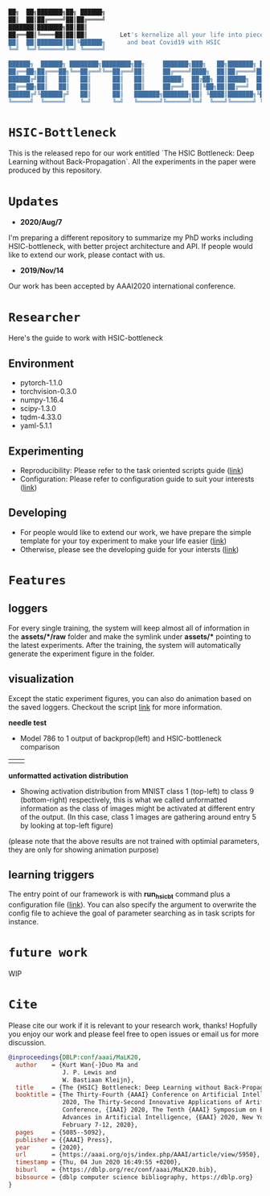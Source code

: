 #+begin_src bash

██╗  ██╗███████╗██╗ ██████╗
██║  ██║██╔════╝██║██╔════╝
███████║███████╗██║██║
██╔══██║╚════██║██║██║         Let's kernelize all your life into pieces :)
██║  ██║███████║██║╚██████╗      and beat Covid19 with HSIC
╚═╝  ╚═╝╚══════╝╚═╝ ╚═════╝

██████╗  ██████╗ ████████╗████████╗██╗     ███████╗███╗   ██╗███████╗ ██████╗██╗  ██╗
██╔══██╗██╔═══██╗╚══██╔══╝╚══██╔══╝██║     ██╔════╝████╗  ██║██╔════╝██╔════╝██║ ██╔╝
██████╔╝██║   ██║   ██║      ██║   ██║     █████╗  ██╔██╗ ██║█████╗  ██║     █████╔╝
██╔══██╗██║   ██║   ██║      ██║   ██║     ██╔══╝  ██║╚██╗██║██╔══╝  ██║     ██╔═██╗
██████╔╝╚██████╔╝   ██║      ██║   ███████╗███████╗██║ ╚████║███████╗╚██████╗██║  ██╗
╚═════╝  ╚═════╝    ╚═╝      ╚═╝   ╚══════╝╚══════╝╚═╝  ╚═══╝╚══════╝ ╚═════╝╚═╝  ╚═╝
#+end_src

* =HSIC-Bottleneck=
This is the released repo for our work entitled `The HSIC Bottleneck: Deep Learning without Back-Propagation`. All the experiments in the paper were produced by this repository.

* =Updates=
- *2020/Aug/7*
I'm preparing a different repository to summarize my PhD works including HSIC-bottleneck, with better project architecture and API. If people would like to extend our work, please contact with us.
- *2019/Nov/14*
Our work has been accepted by AAAI2020 international conference.

* =Researcher=
Here's the guide to work with HSIC-bottleneck

** Environment
- pytorch-1.1.0
- torchvision-0.3.0
- numpy-1.16.4
- scipy-1.3.0
- tqdm-4.33.0
- yaml-5.1.1

** Experimenting
- Reproducibility: Please refer to the task oriented scripts guide ([[file:scripts/README.org][link]])
- Configuration: Please refer to configuration guide to suit your interests ([[file:config/README.org][link]])

** Developing
- For people would like to extend our work, we have prepare the simple template for your toy experiment to make your life easier ([[file:tests][link]])
- Otherwise, please see the developing guide for your intersts ([[file:source][link]])

* =Features=

** loggers
For every single training, the system will keep almost all of information in the *assets/*/raw* folder and make the symlink under *assets/** pointing to the latest experiments. After the training, the system will automatically generate the experiment figure in the folder.

** visualization
Except the static experiment figures, you can also do animation based on the saved loggers. Checkout the script [[file:tests/plot-result-dynamic.py][link]] for more information.

*needle test*
- Model 786 to 1 output of backprop(left) and HSIC-bottleneck comparison
|[[file:assets/samples/fig8a-needle-1d-dist-backprop.gif]]|[[file:assets/samples/fig8b-needle-1d-dist-hsictrain.gif]]|

*unformatted activation distribution*
- Showing activation distribution from MNIST class 1 (top-left) to class 9 (bottom-right) respectively, this is what we called unformatted information as the class of images might be activated at different entry of the output. (In this case, class 1 images are gathering around entry 5 by looking at top-left figure)
[[file:assets/samples/fig3-layer2-hsic-solve-actdist-mnist-batch.gif]]
(please note that the above results are not trained with optimial parameters, they are only for showing animation purpose)

** learning triggers
The entry point of our framework is with *run_hsicbt* command plus a configuration file ([[file:config/][link]]). You can also specify the argument to overwrite the config file to achieve the goal of parameter searching as in task scripts for instance.

* =future work=
WIP

* =Cite=
Please cite our work if it is relevant to your research work, thanks! Hopfully you enjoy our work and please feel free to open issues or email us for more discussion.
#+begin_src bibtex
@inproceedings{DBLP:conf/aaai/MaLK20,
  author    = {Kurt Wan{-}Duo Ma and
               J. P. Lewis and
               W. Bastiaan Kleijn},
  title     = {The {HSIC} Bottleneck: Deep Learning without Back-Propagation},
  booktitle = {The Thirty-Fourth {AAAI} Conference on Artificial Intelligence, {AAAI}
               2020, The Thirty-Second Innovative Applications of Artificial Intelligence
               Conference, {IAAI} 2020, The Tenth {AAAI} Symposium on Educational
               Advances in Artificial Intelligence, {EAAI} 2020, New York, NY, USA,
               February 7-12, 2020},
  pages     = {5085--5092},
  publisher = {{AAAI} Press},
  year      = {2020},
  url       = {https://aaai.org/ojs/index.php/AAAI/article/view/5950},
  timestamp = {Thu, 04 Jun 2020 16:49:55 +0200},
  biburl    = {https://dblp.org/rec/conf/aaai/MaLK20.bib},
  bibsource = {dblp computer science bibliography, https://dblp.org}
}
#+end_src
